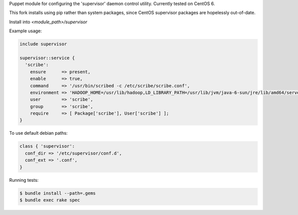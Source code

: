 Puppet module for configuring the 'supervisor' daemon control
utility. Currently tested on CentOS 6.

This fork installs using pip rather than system packages, since CentOS supervisor packages are hopelessly out-of-date.

Install into `<module_path>/supervisor`

Example usage:

.. code-block:: puppet

  include supervisor

  supervisor::service {
    'scribe':
      ensure      => present,
      enable      => true,
      command     => '/usr/bin/scribed -c /etc/scribe/scribe.conf',
      environment => 'HADOOP_HOME=/usr/lib/hadoop,LD_LIBRARY_PATH=/usr/lib/jvm/java-6-sun/jre/lib/amd64/server',
      user        => 'scribe',
      group       => 'scribe',
      require     => [ Package['scribe'], User['scribe'] ];
  }

To use default debian paths:

.. code-block:: puppet

  class { 'supervisor':
    conf_dir => '/etc/supervisor/conf.d',
    conf_ext => '.conf',
  }

Running tests:

.. code-block:: sh

  $ bundle install --path=.gems
  $ bundle exec rake spec
